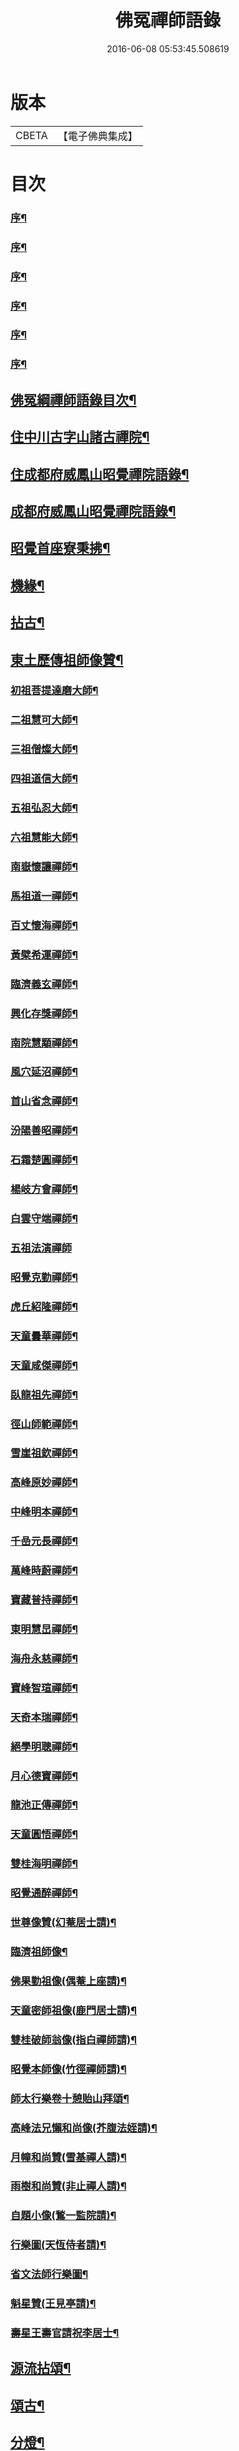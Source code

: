 #+TITLE: 佛冤禪師語錄 
#+DATE: 2016-06-08 05:53:45.508619

* 版本
 |     CBETA|【電子佛典集成】|

* 目次
*** [[file:KR6q0508_001.txt::001-0011a1][序¶]]
*** [[file:KR6q0508_001.txt::001-0011b12][序¶]]
*** [[file:KR6q0508_001.txt::001-0011c2][序¶]]
*** [[file:KR6q0508_001.txt::001-0012a12][序¶]]
*** [[file:KR6q0508_001.txt::001-0012b22][序¶]]
*** [[file:KR6q0508_001.txt::001-0013a2][序¶]]
** [[file:KR6q0508_001.txt::001-0013b12][佛冤綱禪師語錄目次¶]]
** [[file:KR6q0508_001.txt::001-0014a4][住中川古字山諸古禪院¶]]
** [[file:KR6q0508_001.txt::001-0015c8][住成都府威鳳山昭覺禪院語錄¶]]
** [[file:KR6q0508_002.txt::002-0018c3][成都府威鳳山昭覺禪院語錄¶]]
** [[file:KR6q0508_007.txt::007-0036b3][昭覺首座寮秉拂¶]]
** [[file:KR6q0508_007.txt::007-0037c10][機緣¶]]
** [[file:KR6q0508_007.txt::007-0038a28][拈古¶]]
** [[file:KR6q0508_008.txt::008-0040c3][東土歷傳祖師像贊¶]]
*** [[file:KR6q0508_008.txt::008-0040c4][初祖菩提達磨大師¶]]
*** [[file:KR6q0508_008.txt::008-0040c13][二祖慧可大師¶]]
*** [[file:KR6q0508_008.txt::008-0040c19][三祖僧燦大師¶]]
*** [[file:KR6q0508_008.txt::008-0040c24][四祖道信大師¶]]
*** [[file:KR6q0508_008.txt::008-0040c29][五祖弘忍大師¶]]
*** [[file:KR6q0508_008.txt::008-0041a4][六祖慧能大師¶]]
*** [[file:KR6q0508_008.txt::008-0041a15][南嶽懷讓禪師¶]]
*** [[file:KR6q0508_008.txt::008-0041a22][馬祖道一禪師¶]]
*** [[file:KR6q0508_008.txt::008-0041a28][百丈懷海禪師¶]]
*** [[file:KR6q0508_008.txt::008-0041b4][黃檗希運禪師¶]]
*** [[file:KR6q0508_008.txt::008-0041b9][臨濟義玄禪師¶]]
*** [[file:KR6q0508_008.txt::008-0041b15][興化存獎禪師¶]]
*** [[file:KR6q0508_008.txt::008-0041b22][南院慧顒禪師¶]]
*** [[file:KR6q0508_008.txt::008-0041b28][風穴延沼禪師¶]]
*** [[file:KR6q0508_008.txt::008-0041c3][首山省念禪師¶]]
*** [[file:KR6q0508_008.txt::008-0041c8][汾陽善昭禪師¶]]
*** [[file:KR6q0508_008.txt::008-0041c13][石霜楚圓禪師¶]]
*** [[file:KR6q0508_008.txt::008-0041c19][楊岐方會禪師¶]]
*** [[file:KR6q0508_008.txt::008-0041c26][白雲守端禪師¶]]
*** [[file:KR6q0508_008.txt::008-0041c30][五祖法演禪師]]
*** [[file:KR6q0508_008.txt::008-0042a8][昭覺克勤禪師¶]]
*** [[file:KR6q0508_008.txt::008-0042a15][虎丘紹隆禪師¶]]
*** [[file:KR6q0508_008.txt::008-0042a22][天童曇華禪師¶]]
*** [[file:KR6q0508_008.txt::008-0042a29][天童咸傑禪師¶]]
*** [[file:KR6q0508_008.txt::008-0042b6][臥龍祖先禪師¶]]
*** [[file:KR6q0508_008.txt::008-0042b12][徑山師範禪師¶]]
*** [[file:KR6q0508_008.txt::008-0042b18][雪崖祖欽禪師¶]]
*** [[file:KR6q0508_008.txt::008-0042b24][高峰原妙禪師¶]]
*** [[file:KR6q0508_008.txt::008-0042b30][中峰明本禪師¶]]
*** [[file:KR6q0508_008.txt::008-0042c5][千嵒元長禪師¶]]
*** [[file:KR6q0508_008.txt::008-0042c11][萬峰時蔚禪師¶]]
*** [[file:KR6q0508_008.txt::008-0042c15][寶藏普持禪師¶]]
*** [[file:KR6q0508_008.txt::008-0042c19][東明慧旵禪師¶]]
*** [[file:KR6q0508_008.txt::008-0042c23][海舟永慈禪師¶]]
*** [[file:KR6q0508_008.txt::008-0042c28][寶峰智瑄禪師¶]]
*** [[file:KR6q0508_008.txt::008-0043a3][天奇本瑞禪師¶]]
*** [[file:KR6q0508_008.txt::008-0043a8][絕學明聰禪師¶]]
*** [[file:KR6q0508_008.txt::008-0043a12][月心德寶禪師¶]]
*** [[file:KR6q0508_008.txt::008-0043a16][龍池正傳禪師¶]]
*** [[file:KR6q0508_008.txt::008-0043a21][天童圓悟禪師¶]]
*** [[file:KR6q0508_008.txt::008-0043a27][雙桂海明禪師¶]]
*** [[file:KR6q0508_008.txt::008-0043b3][昭覺通醉禪師¶]]
*** [[file:KR6q0508_008.txt::008-0043b10][世尊像贊(幻菴居士請)¶]]
*** [[file:KR6q0508_008.txt::008-0043b14][臨濟祖師像¶]]
*** [[file:KR6q0508_008.txt::008-0043b18][佛果勤祖像(偶菴上座請)¶]]
*** [[file:KR6q0508_008.txt::008-0043b23][天童密師祖像(鹿門居士請)¶]]
*** [[file:KR6q0508_008.txt::008-0043b28][雙桂破師翁像(指白禪師請)¶]]
*** [[file:KR6q0508_008.txt::008-0043c8][昭覺本師像(竹徑禪師請)¶]]
*** [[file:KR6q0508_008.txt::008-0043c18][師太行樂卷十憩貽山拜頌¶]]
*** [[file:KR6q0508_008.txt::008-0044a15][高峰法兄懶和尚像(芥腹法姪請)¶]]
*** [[file:KR6q0508_008.txt::008-0044a25][月幢和尚贊(雪基禪人請)¶]]
*** [[file:KR6q0508_008.txt::008-0044a28][雨樹和尚贊(非止禪人請)¶]]
*** [[file:KR6q0508_008.txt::008-0044b3][自題小像(鶖一監院請)¶]]
*** [[file:KR6q0508_008.txt::008-0044b14][行樂圖(天恆侍者請)¶]]
*** [[file:KR6q0508_008.txt::008-0044c6][省文法師行樂圖¶]]
*** [[file:KR6q0508_008.txt::008-0044c9][魁星贊(王見亭請)¶]]
*** [[file:KR6q0508_008.txt::008-0044c16][壽星王壽官請祝李居士¶]]
** [[file:KR6q0508_009.txt::009-0045a3][源流拈頌¶]]
** [[file:KR6q0508_010.txt::010-0050a3][頌古¶]]
** [[file:KR6q0508_010.txt::010-0052a25][分燈¶]]
*** [[file:KR6q0508_010.txt::010-0052a26][大癡性純¶]]
*** [[file:KR6q0508_010.txt::010-0052a29][雲徹德明¶]]
*** [[file:KR6q0508_010.txt::010-0052b2][子開印乾¶]]
*** [[file:KR6q0508_010.txt::010-0052b5][天湛常熾¶]]
*** [[file:KR6q0508_010.txt::010-0052b8][屢生覺知¶]]
*** [[file:KR6q0508_010.txt::010-0052b11][竹峰真續¶]]
*** [[file:KR6q0508_010.txt::010-0052b14][籌室勝燦¶]]
*** [[file:KR6q0508_010.txt::010-0052b17][豁菴真一¶]]
*** [[file:KR6q0508_010.txt::010-0052b20][鶖一常敏¶]]
*** [[file:KR6q0508_010.txt::010-0052b23][偶菴性紀¶]]
*** [[file:KR6q0508_010.txt::010-0052b26][豎幢智吟¶]]
*** [[file:KR6q0508_010.txt::010-0052b29][五葉聯芳¶]]
*** [[file:KR6q0508_010.txt::010-0052c2][無染真蓮¶]]
*** [[file:KR6q0508_010.txt::010-0052c5][古眉行延¶]]
*** [[file:KR6q0508_010.txt::010-0052c8][遂菴祖緣¶]]
** [[file:KR6q0508_010.txt::010-0052c11][行繇¶]]
** [[file:KR6q0508_011.txt::011-0054a3][法語¶]]
*** [[file:KR6q0508_011.txt::011-0054a4][洗墨禪人¶]]
*** [[file:KR6q0508_011.txt::011-0054a13][天湛禪人¶]]
*** [[file:KR6q0508_011.txt::011-0054a22][示尼心止¶]]
*** [[file:KR6q0508_011.txt::011-0054b7][徹堂黃居士¶]]
*** [[file:KR6q0508_011.txt::011-0054b16][倚天禪人¶]]
*** [[file:KR6q0508_011.txt::011-0054b24][珂木禪人¶]]
*** [[file:KR6q0508_011.txt::011-0054c6][不二禪座¶]]
*** [[file:KR6q0508_011.txt::011-0054c18][天恆禪者¶]]
*** [[file:KR6q0508_011.txt::011-0054c25][爾充禪人¶]]
*** [[file:KR6q0508_011.txt::011-0055a6][不羈禪人¶]]
*** [[file:KR6q0508_011.txt::011-0055a12][籌室維那¶]]
*** [[file:KR6q0508_011.txt::011-0055a27][倚天書記¶]]
*** [[file:KR6q0508_011.txt::011-0055b13][葉雲法姪¶]]
*** [[file:KR6q0508_011.txt::011-0055b27][豎幢西堂¶]]
*** [[file:KR6q0508_011.txt::011-0055c10][耀文禪人¶]]
*** [[file:KR6q0508_011.txt::011-0055c22][見我禪人¶]]
*** [[file:KR6q0508_011.txt::011-0056a2][耳海禪人¶]]
*** [[file:KR6q0508_011.txt::011-0056a16][兩太維那¶]]
*** [[file:KR6q0508_011.txt::011-0056a25][文雅侍者¶]]
*** [[file:KR6q0508_011.txt::011-0056b12][五葉維那¶]]
*** [[file:KR6q0508_011.txt::011-0056b19][宗旨禪人¶]]
*** [[file:KR6q0508_011.txt::011-0056b26][會六禪人¶]]
** [[file:KR6q0508_011.txt::011-0056c7][雜著¶]]
**** [[file:KR6q0508_011.txt::011-0057a2][熊耳山禮初祖塔¶]]
**** [[file:KR6q0508_011.txt::011-0057a5][風穴禮沼祖塔¶]]
**** [[file:KR6q0508_011.txt::011-0057a8][首山禮念祖塔¶]]
**** [[file:KR6q0508_011.txt::011-0057a11][天童禮密祖塔(二首)¶]]
**** [[file:KR6q0508_011.txt::011-0057a16][金粟禮石車和尚塔¶]]
*** [[file:KR6q0508_011.txt::011-0057a19][和普明禪師牧牛頌¶]]
**** [[file:KR6q0508_011.txt::011-0057a20][未牧¶]]
**** [[file:KR6q0508_011.txt::011-0057a23][初調¶]]
**** [[file:KR6q0508_011.txt::011-0057a26][受制¶]]
**** [[file:KR6q0508_011.txt::011-0057a29][回首¶]]
**** [[file:KR6q0508_011.txt::011-0057b2][馴伏¶]]
**** [[file:KR6q0508_011.txt::011-0057b5][無礙¶]]
**** [[file:KR6q0508_011.txt::011-0057b8][任運¶]]
**** [[file:KR6q0508_011.txt::011-0057b11][相忘¶]]
**** [[file:KR6q0508_011.txt::011-0057b14][獨照¶]]
**** [[file:KR6q0508_011.txt::011-0057b17][雙泯¶]]
** [[file:KR6q0508_011.txt::011-0057b20][佛事¶]]
*** [[file:KR6q0508_011.txt::011-0058b7][為大夏禪師火¶]]
*** [[file:KR6q0508_011.txt::011-0058b12][為王氏火¶]]
*** [[file:KR6q0508_011.txt::011-0058b18][四位和尚總奠章¶]]
** [[file:KR6q0508_012.txt::012-0059b3][書問¶]]
*** [[file:KR6q0508_012.txt::012-0059b4][柬河西聖鐸和尚¶]]
*** [[file:KR6q0508_012.txt::012-0059b15][東太平牧雨和尚¶]]
*** [[file:KR6q0508_012.txt::012-0059b24][復湖州府尹鹿門居士¶]]
*** [[file:KR6q0508_012.txt::012-0059c10][復振公翁護法¶]]
*** [[file:KR6q0508_012.txt::012-0059c23][復易修施護法¶]]
*** [[file:KR6q0508_012.txt::012-0059c30][復漢陽千峰大師]]
*** [[file:KR6q0508_012.txt::012-0060a8][復嘉禾清白師¶]]
*** [[file:KR6q0508_012.txt::012-0060a15][上昭覺老人啟¶]]
*** [[file:KR6q0508_012.txt::012-0060a26][復中川錢邑侯(諱交叟)¶]]
** [[file:KR6q0508_012.txt::012-0060b4][詩偈¶]]
*** [[file:KR6q0508_012.txt::012-0060b5][送靈水和尚歸益州¶]]
*** [[file:KR6q0508_012.txt::012-0060b12][贈武夷張副戎還閩¶]]
*** [[file:KR6q0508_012.txt::012-0060b22][贈瞿齋里翁¶]]
*** [[file:KR6q0508_012.txt::012-0060b24][飛來峰¶]]
*** [[file:KR6q0508_012.txt::012-0060b27][送大癡後堂還雅州¶]]
*** [[file:KR6q0508_012.txt::012-0060b30][般若寺¶]]
*** [[file:KR6q0508_012.txt::012-0060c3][訪逸隱居主人¶]]
*** [[file:KR6q0508_012.txt::012-0060c6][宿高梁寺含一丈中¶]]
*** [[file:KR6q0508_012.txt::012-0060c9][苦雨¶]]
*** [[file:KR6q0508_012.txt::012-0060c12][同靈端二和尚遊聖水寺¶]]
*** [[file:KR6q0508_012.txt::012-0060c15][寄竹浪和尚¶]]
*** [[file:KR6q0508_012.txt::012-0060c24][寄懶生和尚¶]]
*** [[file:KR6q0508_012.txt::012-0061a5][天童偕大咸和尚觀曼陀羅花¶]]
*** [[file:KR6q0508_012.txt::012-0061a8][釣魚臺¶]]
*** [[file:KR6q0508_012.txt::012-0061a11][耨艸¶]]
*** [[file:KR6q0508_012.txt::012-0061a14][過資州重龍山¶]]
*** [[file:KR6q0508_012.txt::012-0061a20][次上公唐文學登魚臺韻(二首)¶]]
*** [[file:KR6q0508_012.txt::012-0061a25][端陽¶]]
*** [[file:KR6q0508_012.txt::012-0061a29][次見真居士韻¶]]
*** [[file:KR6q0508_012.txt::012-0061b3][悼寶峰和尚¶]]
*** [[file:KR6q0508_012.txt::012-0061b7][瀑布¶]]
*** [[file:KR6q0508_012.txt::012-0061b11][贈眉雪和尚主金繩¶]]
*** [[file:KR6q0508_012.txt::012-0061b23][紫荊王老先生過昭覺惠詩綾即韻以酬¶]]
*** [[file:KR6q0508_012.txt::012-0061b27][望峨眉¶]]
*** [[file:KR6q0508_012.txt::012-0061b30][次韻賀懶和尚重搆大聖慈寺工竣]]
*** [[file:KR6q0508_012.txt::012-0061c5][並頭蓮次韻¶]]
*** [[file:KR6q0508_012.txt::012-0061c9][次韻西山雪意(二首)¶]]
*** [[file:KR6q0508_012.txt::012-0061c17][夏杪懶和尚過文殊菴留韻附和¶]]
*** [[file:KR6q0508_012.txt::012-0061c21][弔月幢和尚¶]]
*** [[file:KR6q0508_012.txt::012-0061c24][贈耨和尚主艸堂¶]]
*** [[file:KR6q0508_012.txt::012-0061c27][山居¶]]
*** [[file:KR6q0508_012.txt::012-0062c7][留別筏海禪兄¶]]
*** [[file:KR6q0508_012.txt::012-0062c10][次韻艸堂懷古兼答王剌史(二首)¶]]
*** [[file:KR6q0508_012.txt::012-0062c18][青羊宮次韻¶]]
*** [[file:KR6q0508_012.txt::012-0062c22][春興回文¶]]
*** [[file:KR6q0508_012.txt::012-0062c25][隱耕(十首)¶]]
*** [[file:KR6q0508_012.txt::012-0063a25][悼廣安屢生維那(四章)¶]]
*** [[file:KR6q0508_012.txt::012-0063b8][夢遊峨眉寤成一律寄可聞和尚¶]]
*** [[file:KR6q0508_012.txt::012-0063b12][再住昭覺為懶和尚并同門話舊¶]]
*** [[file:KR6q0508_012.txt::012-0063b16][建南王道臺過昭覺玩芍藥留題賦和¶]]
*** [[file:KR6q0508_012.txt::012-0063b20][贈伏虎和尚懸水陸¶]]
*** [[file:KR6q0508_012.txt::012-0063b24][次韻王道臺遊凌雲寺¶]]
*** [[file:KR6q0508_012.txt::012-0063b28][再次遊中岩韻¶]]
*** [[file:KR6q0508_012.txt::012-0063c2][悼升宇張居士¶]]
*** [[file:KR6q0508_012.txt::012-0063c5][示西樂水頭¶]]
*** [[file:KR6q0508_012.txt::012-0063c8][壽鹿苑侍者¶]]
*** [[file:KR6q0508_012.txt::012-0063c11][喜趙觀察復建青羊宮二仙菴是日營齋普啜¶]]
*** [[file:KR6q0508_012.txt::012-0063c16][壽大慈法兄懶石和尚入袟¶]]
*** [[file:KR6q0508_012.txt::012-0063c20][次韻吸嵩丁道臺過訪兼謝¶]]
*** [[file:KR6q0508_012.txt::012-0063c24][吸嵩居士寄箑詩復原韻¶]]
*** [[file:KR6q0508_012.txt::012-0063c28][次于撫軍來董堂韻¶]]
*** [[file:KR6q0508_012.txt::012-0064a10][贈月峰和尚還里¶]]
** [[file:KR6q0508_012.txt::012-0064a13][歌¶]]
*** [[file:KR6q0508_012.txt::012-0064a14][和船子和尚撥棹歌¶]]
*** [[file:KR6q0508_012.txt::012-0064b23][漁臺石歌(有序)¶]]
*** [[file:KR6q0508_012.txt::012-0065a10][浣花溪歌為玉輅和尚作¶]]
*** [[file:KR6q0508_012.txt::012-0065b2][花篾歌¶]]
** [[file:KR6q0508_012.txt::012-0065c2][簡陽九曲舖茶菴記¶]]
*** [[file:KR6q0508_012.txt::012-0066a2][跋¶]]

* 卷
[[file:KR6q0508_001.txt][佛冤禪師語錄 1]]
[[file:KR6q0508_002.txt][佛冤禪師語錄 2]]
[[file:KR6q0508_003.txt][佛冤禪師語錄 3]]
[[file:KR6q0508_004.txt][佛冤禪師語錄 4]]
[[file:KR6q0508_005.txt][佛冤禪師語錄 5]]
[[file:KR6q0508_006.txt][佛冤禪師語錄 6]]
[[file:KR6q0508_007.txt][佛冤禪師語錄 7]]
[[file:KR6q0508_008.txt][佛冤禪師語錄 8]]
[[file:KR6q0508_009.txt][佛冤禪師語錄 9]]
[[file:KR6q0508_010.txt][佛冤禪師語錄 10]]
[[file:KR6q0508_011.txt][佛冤禪師語錄 11]]
[[file:KR6q0508_012.txt][佛冤禪師語錄 12]]

